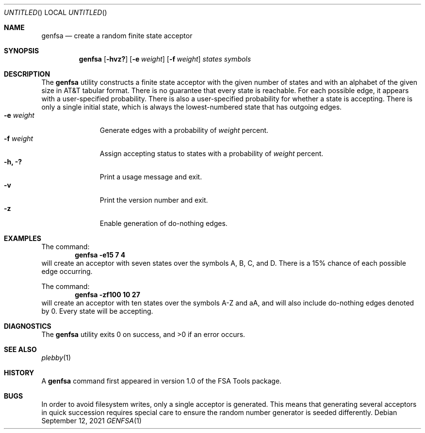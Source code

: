 .\" 
.Dd September 12, 2021
.Os
.Dt GENFSA 1
.Sh NAME
.Nm genfsa
.Nd create a random finite state acceptor
.Sh SYNOPSIS
.Nm genfsa
.Op Fl hvz?
.Op Fl e Ar weight
.Op Fl f Ar weight
.Ar states
.Ar symbols
.Sh DESCRIPTION
The
.Nm genfsa
utility constructs a finite state acceptor with the given number of states
and with an alphabet of the given size in
.Tn AT&T
tabular format.
There is no guarantee that every state is reachable.
For each possible edge, it appears with a user-specified probability.
There is also a user-specified probability for whether a state is accepting.
There is only a single initial state,
which is always the lowest-numbered state that has outgoing edges.
.Bl -tag -width "-e weight" -compact -offset
.It Fl e Ar weight
Generate edges with a probability of
.Ar weight
percent.
.It Fl f Ar weight
Assign accepting status to states with a probability of
.Ar weight
percent.
.It Fl h, Fl \&?
Print a usage message and exit.
.It Fl v
Print the version number and exit.
.It Fl z
Enable generation of do-nothing edges.
.El
.Sh EXAMPLES
The command:
.Dl genfsa -e15 7 4
will create an acceptor with seven states
over the symbols A, B, C, and D.
There is a 15% chance of each possible edge occurring.
.Pp
The command:
.Dl genfsa -zf100 10 27
will create an acceptor with ten states
over the symbols A-Z and aA,
and will also include do-nothing edges denoted by 0.
Every state will be accepting.
.Sh DIAGNOSTICS
.Ex -std genfsa
.Sh SEE ALSO
.Xr plebby 1
.Sh HISTORY
A
.Nm genfsa
command first appeared in version 1.0 of the FSA Tools package.
.Sh BUGS
In order to avoid filesystem writes, only a single acceptor is generated.
This means that generating several acceptors in quick succession
requires special care to ensure the random number generator is seeded
differently.
